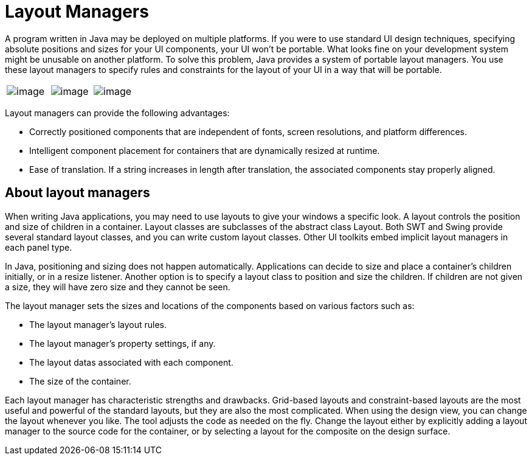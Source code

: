 ifdef::env-github[]
:imagesdir: ../../html/layoutmanagers/
endif::[]

= Layout Managers

A program written in Java may be deployed on multiple platforms. If you
were to use standard UI design techniques, specifying absolute positions
and sizes for your UI components, your UI won't be portable. What looks
fine on your development system might be unusable on another platform.
To solve this problem, Java provides a system of portable layout
managers. You use these layout managers to specify rules and constraints
for the layout of your UI in a way that will be portable.

[cols="34%,33%,33%"]
|===
|image:../userinterface/images/feedback_drag_grid1.png[image] 
|image:../userinterface/images/feedback_drag_xy.png[image] 
|image:../userinterface/images/feedback_size_xy.png[image]
|===

Layout managers can provide the following advantages:

* Correctly positioned components that are independent of fonts, screen
resolutions, and platform differences.
* Intelligent component placement for containers that are dynamically
resized at runtime.
* Ease of translation. If a string increases in length after
translation, the associated components stay properly aligned.

== About layout managers

When writing Java applications, you may need to use layouts to give your
windows a specific look. A layout controls the position and size of
children in a container. Layout classes are subclasses of the abstract
class Layout. Both SWT and Swing provide several standard layout
classes, and you can write custom layout classes. Other UI toolkits
embed implicit layout managers in each panel type.

In Java, positioning and sizing does not happen automatically.
Applications can decide to size and place a container's children
initially, or in a resize listener. Another option is to specify a
layout class to position and size the children. If children are not
given a size, they will have zero size and they cannot be seen.

The layout manager sets the sizes and locations of the components based
on various factors such as:

* The layout manager's layout rules.
* The layout manager's property settings, if any.
* The layout datas associated with each component.
* The size of the container.

Each layout manager has characteristic strengths and drawbacks.
Grid-based layouts and constraint-based layouts are the most useful and
powerful of the standard layouts, but they are also the most
complicated. When using the design view, you can change the layout
whenever you like. The tool adjusts the code as needed on the fly.
Change the layout either by explicitly adding a layout manager to the
source code for the container, or by selecting a layout for the
composite on the design surface.